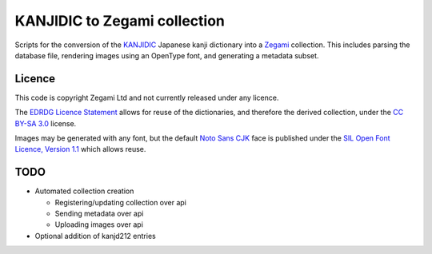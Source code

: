 =============================
KANJIDIC to Zegami collection
=============================

Scripts for the conversion of the KANJIDIC_ Japanese kanji dictionary into a
Zegami_ collection. This includes parsing the database file, rendering images
using an OpenType font, and generating a metadata subset.


Licence
-------

This code is copyright Zegami Ltd and not currently released under any licence.

The `EDRDG Licence Statement`_ allows for reuse of the dictionaries, and
therefore the derived collection, under the `CC BY-SA 3.0`_ license.

Images may be generated with any font, but the default `Noto Sans CJK`_ face is
published under the `SIL Open Font Licence, Version 1.1`_ which allows reuse.


TODO
----

- Automated collection creation

  - Registering/updating collection over api
  - Sending metadata over api
  - Uploading images over api

- Optional addition of kanjd212 entries


.. _KANJIDIC: http://www.edrdg.org/kanjidic/kanjidic.html
.. _Zegami: https://zegami.com/
.. _EDRDG Licence Statement: http://www.edrdg.org/edrdg/licence.html
.. _CC BY-SA 3.0: http://creativecommons.org/licenses/by-sa/3.0/
.. _Noto Sans CJK: http://www.google.com/get/noto/help/cjk/
.. _SIL Open Font Licence, Version 1.1: http://scripts.sil.org/OFL
